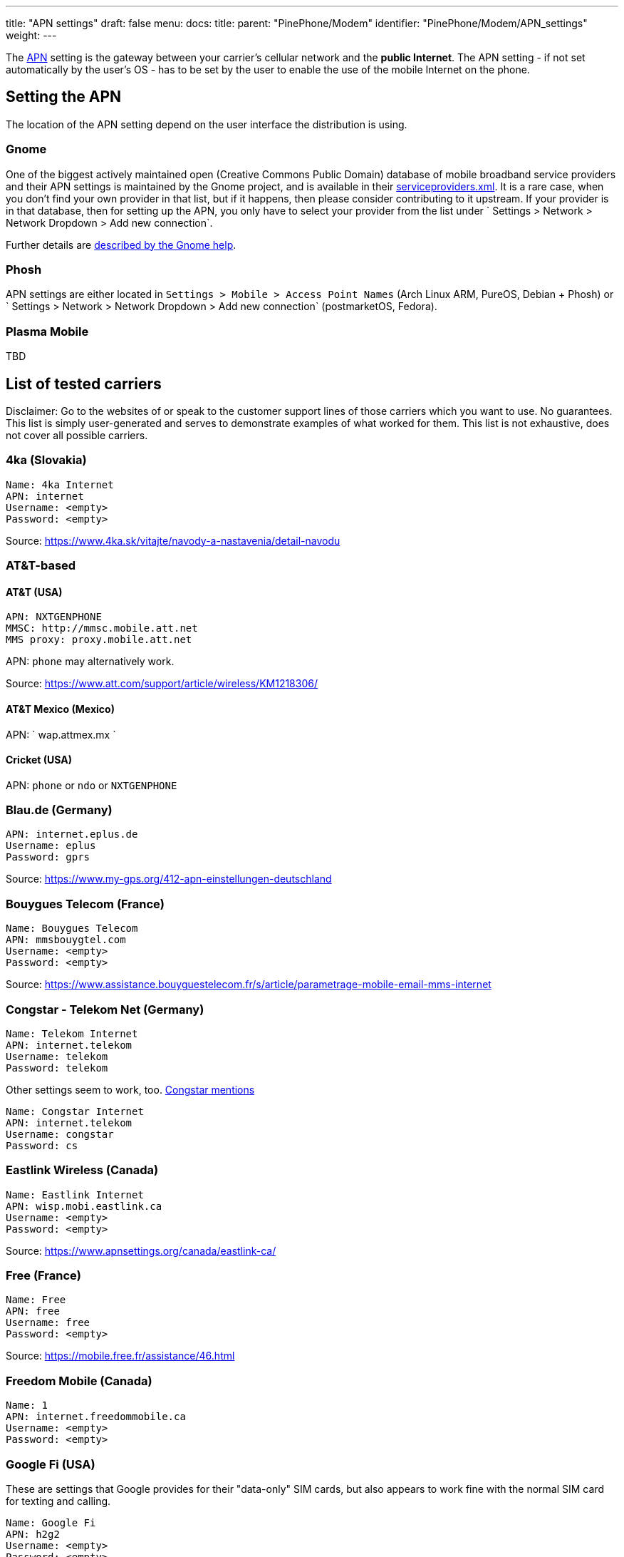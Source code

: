 ---
title: "APN settings"
draft: false
menu:
  docs:
    title:
    parent: "PinePhone/Modem"
    identifier: "PinePhone/Modem/APN_settings"
    weight: 
---

The https://en.wikipedia.org/wiki/Access_Point_Name[APN] setting is the gateway between your carrier's cellular network and the *public Internet*. The APN setting - if not set automatically by the user's OS - has to be set by the user to enable the use of the mobile Internet on the phone.

== Setting the APN

The location of the APN setting depend on the user interface the distribution is using.

=== Gnome

One of the biggest actively maintained open (Creative Commons Public Domain) database of mobile broadband service providers and their APN settings is maintained by the Gnome project, and is available in their https://gitlab.gnome.org/GNOME/mobile-broadband-provider-info/-/blob/main/serviceproviders.xml[serviceproviders.xml]. It is a rare case, when you don't find your own provider in that list, but if it happens, then please consider contributing to it upstream. If your provider is in that database, then for setting up the APN, you only have to select your provider from the list under ` Settings > Network > Network Dropdown > Add new connection`.

Further details are https://help.gnome.org/users/gnome-help/stable/net-mobile.html.en[described by the Gnome help].

=== Phosh

APN settings are either located in `Settings > Mobile > Access Point Names` (Arch Linux ARM, PureOS, Debian + Phosh) or ` Settings > Network > Network Dropdown > Add new connection` (postmarketOS, Fedora).

=== Plasma Mobile

TBD

== List of tested carriers

Disclaimer: Go to the websites of or speak to the customer support lines of those carriers which you want to use. No guarantees. This list is simply user-generated and serves to demonstrate examples of what worked for them. This list is not exhaustive, does not cover all possible carriers.

=== 4ka (Slovakia)

 Name: 4ka Internet
 APN: internet
 Username: <empty>
 Password: <empty>

Source: https://www.4ka.sk/vitajte/navody-a-nastavenia/detail-navodu

=== AT&T-based

==== AT&T (USA)

 APN: NXTGENPHONE
 MMSC: http://mmsc.mobile.att.net
 MMS proxy: proxy.mobile.att.net

APN: `phone` may alternatively work.

Source: https://www.att.com/support/article/wireless/KM1218306/

==== AT&T Mexico (Mexico)

APN: ` wap.attmex.mx `

==== Cricket (USA)

APN: `phone` or `ndo` or `NXTGENPHONE`

=== Blau.de (Germany)

 APN: internet.eplus.de
 Username: eplus
 Password: gprs

Source: https://www.my-gps.org/412-apn-einstellungen-deutschland

=== Bouygues Telecom (France)

 Name: Bouygues Telecom
 APN: mmsbouygtel.com
 Username: <empty>
 Password: <empty>

Source: https://www.assistance.bouyguestelecom.fr/s/article/parametrage-mobile-email-mms-internet

=== Congstar - Telekom Net (Germany)

 Name: Telekom Internet
 APN: internet.telekom
 Username: telekom
 Password: telekom

Other settings seem to work, too. https://forum.congstar.de/Tarife/Tarif-Produktberatung/46325-Mobil-surfen-mit-congstar-manuelle-Einstellungen-zum-mobilen-Internet-APN/[Congstar mentions]

 Name: Congstar Internet
 APN: internet.telekom
 Username: congstar
 Password: cs

=== Eastlink Wireless (Canada)

 Name: Eastlink Internet
 APN: wisp.mobi.eastlink.ca
 Username: <empty>
 Password: <empty>

Source: https://www.apnsettings.org/canada/eastlink-ca/

=== Free (France)

 Name: Free
 APN: free
 Username: free
 Password: <empty>

Source: https://mobile.free.fr/assistance/46.html

=== Freedom Mobile (Canada)

 Name: 1
 APN: internet.freedommobile.ca
 Username: <empty>
 Password: <empty>

=== Google Fi (USA)

These are settings that Google provides for their "data-only" SIM cards, but also appears to work fine with the normal SIM card for texting and calling.

 Name: Google Fi
 APN: h2g2
 Username: <empty>
 Password: <empty>

Source: https://support.google.com/fi/answer/6330195?hl=en

=== Hofer Telekom (Austria)

 Name: HoT Internet
 APN: webaut
 Username: <empty>
 Password: <empty>

Source: https://www.hot.at/config/faqs/HoT_Einstellungen_Endgera_te.pdf

=== kölbi (Costa Rica)

 Name: Costa Rica:Kolbi:Internet
 APN: kolbi3g
 Username: <empty>
 Password: <empty>

Note: alternatively `kolbi4g` also works as APN.

=== Koodo (Canada)

 Name: Internet/MMS 2
 APN: sp.koodo.com
 Username: <empty>
 Password: <empty>

Source: https://www.4gapn.com/ca/en/koodo

=== KT (South Korea)

 Name: KT LTE
 APN: lte.ktfwing.com
 Username: <empty>
 Password: <empty>

 Name: KT 3G
 APN: alwayson.ktfwing.com
 Username: <empty>
 Password: <empty>

Note: APN automatically detected in Manjaro Phosh. Use either KT LTE or KT 3G according to your subscription.

=== Lebara (UK)

 Name: Lebara
 APN: uk.lebara.mobi
 Username: wap
 Password: wap

These settings work on 4G.

Ignore Default/asdamobiles.co.uk APN if present.

=== Magenta LTE (Austria)

 Name: Magenta
 APN: internet.t-mobile.at
 Username: t-mobile
 Password: tm

Source: https://www.magenta.at/faq/entry/%7Etechnische-anfrage%7Esmartphone%7Efunktionen%26dienste/%7EInternet_APN%7Emaster

=== Mineo (Japan)

Tested with S plan (Softbank) and D plan (Docomo). Mobile LTE data currently working only on Phosh-based operating systems, because they use Network Manager and Modem Manager. Ubuntu Touch not working yet, see issue #58. https://gitlab.com/ubports/community-ports/pinephone/-/issues/58

 Name: Mineo
 APN: mineo-d.jp
 Username: mineo@k-opti.com
 Password: mineo

Source: https://support.mineo.jp/manual/network_setup_d.html

=== Mint Mobile (USA)

Call their customer service to activate using the number on their website, or activate on their https://my.mintmobile.com/activation[website]. You may also need to reboot your phone.

Use the following APN settings:

 Name: Ultra
 APN: Wholesale

Source: https://www.mintmobile.com/setup-for-android/

=== Mobile Vikings (Belgium)

 Name: Mobile Vikings
 APN: web.be
 Username: web
 Password: web

Source: https://support.vikingco.com/hc/en-us/articles/202836041-I-don-t-have-any-mobile-internet-What-do-I-do-

If the first one doesn't work try this one:

 Name: Mobile Vikings
 APN: web.be
 Username: <empty>
 Password: <empty>

Source: autoconfig on ubports

=== Movistar (Colombia)

 Name: Movistar Internet
 APN: internet.movistar.com.co
 Username: movistar
 Password: movistar

=== Orange Telecom (France)

 Name: Orange Internet
 APN: orange
 Username: orange
 Password: orange

Source: https://assistance.orange.fr/mobile-tablette/tous-les-mobiles-et-tablettes/depanner/probleme-avec-un-service-d-orange-internet-sms-mms-mails-cloud-tv/mms/configurer-un-apn-internet-et-mms_192948-738196

=== Orange (Poland)

 Name: Internet IPv4
 APN: internet
 Username: internet
 Password: internet

Source: https://www.orange.pl/omnibook/konfiguracja-internetu-mms-sms-w-telefonie#

Note: don't forget to activate sim-card using official android/ios app.

=== Patriot Mobile (USA T-Mobile)

Internet

 Name: T-Mobile
 APN: Fast.t-mobile.com
 Username: <empty>
 Password: <empty>

MMS (requires chatty v0.6.1 and mmsd-tng v1.8)

in /home/alarm/.mms/modemmanager/mms

 [Modem Manager]
 CarrierMMSC=http://mms.msg.eng.t-mobile.com/mms/wapenc
 MMS_APN=Fast.t-mobile.com
 CarrierMMSProxy=NULL
 DefaultModemNumber=NULL
 AutoProcessOnConnection=true
 AutoProcessSMSWAP=true

 [Settings]
 UseDeliveryReports=false
 TotalMaxAttachmentSize=600000
 MaxAttachments=25
 AutoCreateSMIL=true
 ForceCAres=false

Source: https://www.t-mobile.com/support/devices/not-sold-by-t-mobile/byod-t-mobile-data-and-apn-settings

=== Penny Mobil (Germany)

APN settings:

 name: Penny Mobil
 APN: internet.t-mobile
 username: t-mobile
 password: tm

=== Public Mobile (Canada)

Internet only, mms not tested.

 Name: Public Mobile
 APN: sp.mb.com
 Username: <empty>
 Password: <empty>

Source: https://productioncommunity.publicmobile.ca/t5/Phones-Hardware/How-do-I-set-up-data-APN-on-my-smartphone/td-p/3

=== Red Pocket (USA)

You can choose AT&T, Verizon, T-Mobile or Sprint network.

APN settings:

 name: Red Pocket
 APN: RESELLER

=== Rogers (Canada)

 Name: 4G/LTE Rogers Data
 APN: ltemobile.apn
 Username: <empty>
 Password: <empty>

 Name: 3G Rogers Data
 APN: internet.com
 Username: wapuser1
 Password: wap

Source: https://communityforums.rogers.com/t5/Wireless-Knowledge-Base/Rogers-APN-Settings/ta-p/410438

=== Simyo (Spain)

APN settings:
 APN: orangeworld

Source: https://blog.simyo.es/simyo-configuracion-internet-wap-mms/configura-tu-movil/

=== SFR (France)

APN settings:
 Name: SFR webphone
 APN: sl2sfr
 username: <empty>
 password: <empty>

Source: https://assistance.sfr.fr/tel-mobile/utilisation-param/parametrer-apn-sfr-mobile.html

=== Sunrise (Switzerland)

 Name: Sunrise
 APN: internet
 Username: <empty>
 Password: <empty>

=== Swisscom (Switzerland)

 Name: Swisscom
 APN: gprs.swisscom.ch
 Username: <empty>
 Password: <empty>

=== Tele2 (Sweden)

 Name: tele2
 APN: 4G.tele2.se
 Username: <empty>
 Password: <empty>

Source: https://www.tele2.se/support/felsokning-guider/tjanster-installningar/mms-och-data

=== Telekom (Germany)

APN settings:

 Name: Telekom
 APN: internet.t-mobile
 Username: t-mobile
 Password: tm

Source: https://www.telekom.de/hilfe/mobilfunk-mobiles-internet/mobiles-internet-e-mail/apn-mobilfunk/wie-lauten-die-apn-fuer-mobilfunk?samChecked=true

=== Telekom (Hungary)

APN settings:

 Name: Default
 APN: internet.telekom
 Username: <empty>
 Password: <empty>

=== Telenor/Yettel (Hungary)

Voice based plan - both calls and data are included:
 Name: Yettel Online
 APN: online
 Username: <empty>
 Password: <empty>

Data-only plan - no calls, only data and SMS:
 Name: Yettel Net
 APN: net
 Username: <empty>
 Password: <empty>

IPv4 is preferred, as IPv4v6 is not reliable according to multiple Yettel customer service employees.

Source: https://www.yettel.hu/beallitasok/android

=== Telenor (Sweden)

 Name: Telenor SE
 APN: services.telenor.se
 Username: <empty>
 Password: <empty>

Source: https://www.telenor.se/kundservice/vanliga-fragor/min-mobil-surfplatta/vad-har-telenor-for-apn-installningar/

=== Telia (Finland)

 Name: internet
 APN: internet
 Username: <empty>
 Password: <empty>

=== Tello (USA)

 Name: T-Mobile
 APN: fast.t-mobile.com
 Username: <empty>
 Password: <empty>

MMS settings:

 MMSC: http://wholesale.mmsmvno.com/mms/wapenc
 APN: fast.t-mobile.com
 Proxy: <empty>

=== Telstra (Australia)

 Name: Telstra Internet/WAP
 APN: telstra.iph
 Username: <empty>
 Password: <empty>

=== Three (UK)

 Name: 3
 APN: three.co.uk
 Username: <empty>
 Password: <empty>

=== Ting (USA)

Using the X3 sim card:
 Name: Ting Data
 APN: wireless.dish.com
 Username: <empty>
 Password: <empty>

For MMS configuration had success using:
 MMSC: http://wholesale.mmsmvno.com/mms/wapenc

The article mentions using this APN for a hotspot, but unconfirmed
 Name: Ting Hotspot
 APN: tethering.dish.com
 Username: <empty>
 Password: <empty>

Source: https://help.ting.com/hc/en-us/articles/205428698-APN-setup-guide#android-apn-settings-with-the-x3-sim-card-0-1

=== Tracfone (USA)

_BYOP SIM Card Kit_ works with T-Mobile and AT&T compatible SIM cards provided in BYOP kit.

3G/4G data known to work with Verizon & AT&T SIMs (most likely works for T-Mobile as well).

Use the following APN settings:

 Name: Tracfone
 APN: RESELLER
 Username: <empty>
 Password: <empty>

To use Verizon's network:

 Name: Tracfone
 APN: TRACFONE.VZWENTP
 Username: <empty>
 Password: <empty>

MMS has worked with the following settings:

 MMSC: http://mmsc.cingular.com
 MMS Proxy: proxy.mvno.tracfone.com

=== T-Mobile (Czech Republic)

 Name: T-Mobile CZ
 APN: internet.t-mobile.cz
 Username: <empty>
 Password: <empty>

=== Verizon Contract (USA)

There are several APN names which can be used, for example:

 Name: 4G LTE Contract
 APN: vzwinternet
 Username: <empty>
 Password: <empty>

Other APN names which appear, and may work if the above does not:

 vzwapp
 vzwims

=== Videotron (Canada)

 Name: Videotron
 APN: media.ng
 Username: free
 Password: <empty>

=== Virgin Mobile (Canada)

Settings might work with Bell Canada too since it is the same network.

 Name: Mobile Fast Web
 APN: pda2.bell.ca
 Username: <empty>
 Password: <empty>

=== Vodafone (Czech Republic)

 Name: internet
 APN: internet
 Username: <empty>
 Password: <empty>

Source: https://www.vodafone.cz/pece/osobni-a-firemni/otazky/zaciname-s-chytrym-telefonem/pripojeni-nastaveni-internetu-v-telefonu/

=== Vodafone (UK)

 Name: Vodafone
 APN: wap.vodafone.co.uk
 Username: wap
 Password: wap

These settings work on 4G.

Ignore Default/asdamobiles.co.uk APN if present.

=== winSIM (Germany)

 Name: winSIM
 APN: internet
 Username: <empty>
 Passwort: <empty>

Source: https://service.winsim.de/help/showGeraeteeinstellungen (Requires login)

== Carriers that do not work

=== FreedomPop (USA)

VoIP-service. Customer service said they require Android 4.3+, and their free calling and texting works only with the Google Play app they make you use. So calls and texts don't work with non-smart phones and won't work with the PinePhone (even though it is a smart phone) because of software incompatibility. However, the data part still work if APN has been seen correctly set to *fp.com.attz*. You get 200MB free data per month. However, please watch out that you will get ding by $20 top up charge when over 200MB limit.

APN: `fp.com.attz`

=== Sprint (USA)

Sprint is currently not supported due to unknown issues, see also link:/documentation/PinePhone/Modem/Carrier_support#Sprint[Carrier support]. Any input regarding this issue is highly appreciated.

APN: `cinet.spcs`

=== Visible (USA)

Visible does not have any way to approve unsupported phones, it might be possible through APN settings, but requires more research and dev time. Even activating a SIM using a supported phone, and then moving it to the Pinephone does not work.

=== Other

Other VoLTE services.

== External links

* See also https://forum.pine64.org/showthread.php?tid=9150
* LineageOS APN and MMS defaults - https://github.com/LineageOS/android_vendor_lineage/blob/lineage-19.1/prebuilt/common/etc/apns-conf.xml

